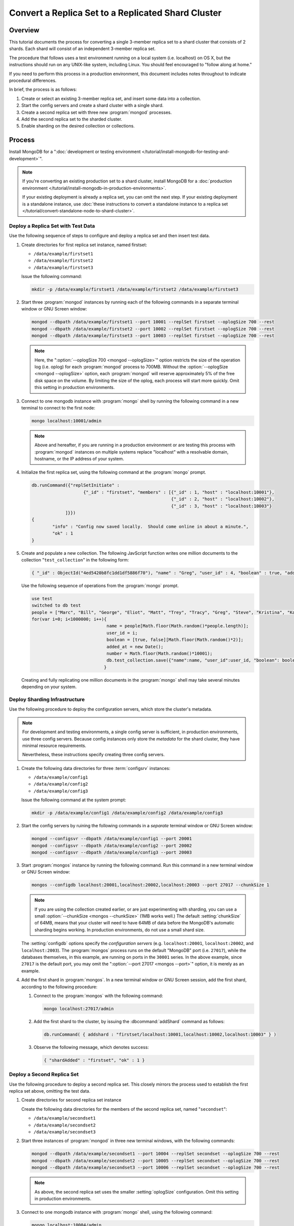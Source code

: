 ===================================================
Convert a Replica Set to a Replicated Shard Cluster
===================================================

.. default-domain:: mongodb

Overview
--------

This tutorial documents the process for converting a single 3-member
replica set to a shard cluster that consists of 2 shards. Each shard
will consist of an independent 3-member replica set.

The procedure that follows uses a test environment running on a local
system (i.e. localhost) on OS X, but the instructions should run on
any UNIX-like system, including Linux. You should feel encouraged
to "follow along at home."

If you need to perform this process in a production environment, this
document includes notes throughout to indicate procedural
differences.

In brief, the process is as follows:

1. Create or select an existing 3-member replica set, and insert
   some data into a collection.

2. Start the config servers and create a shard cluster with a single
   shard.

3. Create a second replica set with three new :program:`mongod` processes.

4. Add the second replica set to the sharded cluster.

5. Enable sharding on the desired collection or collections.

Process
-------

Install MongoDB for a ":doc:`development or testing environment
</tutorial/install-mongodb-for-testing-and-development>`".

.. note::

   If you're converting an existing production set to a shard cluster,
   install MongoDB for a :doc:`production environment
   </tutorial/install-mongodb-in-production-environments>`.

   If your existing deployment is already a replica set, you can omit
   the next step. If your existing deployment is a standalone
   instance, use :doc:`these instructions to convert a standalone
   instance to a replica set </tutorial/convert-standalone-node-to-shard-cluster>`.

Deploy a Replica Set with Test Data
~~~~~~~~~~~~~~~~~~~~~~~~~~~~~~~~~~~

Use the following sequence of steps to configure and deploy a replica
set and then insert test data.

1. Create directories for first replica set instance, named firstset:

   - ``/data/example/firstset1``
   - ``/data/example/firstset2``
   - ``/data/example/firstset3``

   Issue the following command:

   .. code-block:: sh

      mkdir -p /data/example/firstset1 /data/example/firstset2 /data/example/firstset3

2. Start three :program:`mongod` instances by running each of the
   following commands in a separate terminal window or GNU Screen
   window:

   .. code-block:: sh

      mongod --dbpath /data/example/firstset1 --port 10001 --replSet firstset --oplogSize 700 --rest
      mongod --dbpath /data/example/firstset2 --port 10002 --replSet firstset --oplogSize 700 --rest
      mongod --dbpath /data/example/firstset3 --port 10003 --replSet firstset --oplogSize 700 --rest

   .. note::

      Here, the ":option:`--oplogSize 700 <mongod --oplogSize>`"
      option restricts the size of the operation log (i.e. oplog) for
      each :program:`mongod` process to 700MB. Without the
      :option:`--oplogSize <mongod --oplogSize>` option, each
      :program:`mongod` will reserve approximately 5% of the free disk
      space on the volume. By limiting the size of the oplog, each
      process will start more quickly. Omit this setting in production
      environments.

3. Connect to one mongodb instance with :program:`mongo` shell by
   running the following command in a new terminal to connect to the
   first node:

   .. code-block:: sh

      mongo localhost:10001/admin

   .. note::

      Above and hereafter, if you are running in a production
      environment or are testing this process with :program:`mongod`
      instances on multiple systems replace "localhost" with a
      resolvable domain, hostname, or the IP address of your system.

4. Initialize the first replica set, using the following command at
   the :program:`mongo` prompt.

   .. code-block:: javascript

      db.runCommand({"replSetInitiate" :
                          {"_id" : "firstset", "members" : [{"_id" : 1, "host" : "localhost:10001"},
                                                            {"_id" : 2, "host" : "localhost:10002"},
                                                            {"_id" : 3, "host" : "localhost:10003"}
                   ]}})
      {
              "info" : "Config now saved locally.  Should come online in about a minute.",
              "ok" : 1
      }

5. Create and populate a new collection. The following JavScript
   function writes one million documents to the collection
   "``test_collection``" in the following form:

   .. code-block:: javascript

      { "_id" : ObjectId("4ed5420b8fc1dd1df5886f70"), "name" : "Greg", "user_id" : 4, "boolean" : true, "added_at" : ISODate("2011-11-29T20:35:23.121Z"), "number" : 74 }

   Use the following sequence of operations from the :program:`mongo` prompt.

   .. code-block:: javascript

      use test
      switched to db test
      people = ["Marc", "Bill", "George", "Eliot", "Matt", "Trey", "Tracy", "Greg", "Steve", "Kristina", "Katie", "Jeff"];
      for(var i=0; i<1000000; i++){
                                   name = people[Math.floor(Math.random()*people.length)];
                                   user_id = i;
                                   boolean = [true, false][Math.floor(Math.random()*2)];
                                   added_at = new Date();
                                   number = Math.floor(Math.random()*10001);
                                   db.test_collection.save({"name":name, "user_id":user_id, "boolean": boolean, "added_at":added_at, "number":number });
                                  }

   Creating and fully replicating one million documents in the
   :program:`mongo` shell may take several minutes depending on your
   system.

Deploy Sharding Infrastructure
~~~~~~~~~~~~~~~~~~~~~~~~~~~~~~

Use the following procedure to deploy the configuration servers, which
store the cluster's metadata.

.. note::

   For development and testing environments, a single config server is
   sufficient, in production environments, use three config
   servers. Because config instances only store the *metadata* for the
   shard cluster, they have minimal resource requirements.

   Nevertheless, these instructions specify creating three config
   servers.

1. Create the following data directories for three :term:`configsrv`
   instances:

   - ``/data/example/config1``
   - ``/data/example/config2``
   - ``/data/example/config3``

   Issue the following command at the system prompt:

   .. code-block:: sh

      mkdir -p /data/example/config1 /data/example/config2 /data/example/config3

2. Start the config servers by ruining the following commands in a
   *separate* terminal window or GNU Screen window:

   .. code-block:: sh

      mongod --configsvr --dbpath /data/example/config1 --port 20001
      mongod --configsvr --dbpath /data/example/config2 --port 20002
      mongod --configsvr --dbpath /data/example/config3 --port 20003

3. Start :program:`mongos` instance by running the following
   command. Run this command in a new terminal window or GNU Screen
   window:

   .. code-block:: sh

      mongos --configdb localhost:20001,localhost:20002,localhost:20003 --port 27017 --chunkSize 1

   .. note::

      If you are using the collection created earlier, or are just
      experimenting with sharding, you can use a small
      :option:`--chunkSize <mongos --chunkSize>` (1MB works well.) The
      default :setting:`chunkSize` of 64MB, means that your
      cluster will need to have 64MB of data before the MongoDB's
      automatic sharding begins working. In production environments,
      do not use a small shard size.

   The :setting:`configdb` options specify the *configuration servers*
   (e.g. ``localhost:20001``, ``localhost:20002``, and
   ``localhost:2003``). The :program:`mongos` process runs on the default
   "MongoDB" port (i.e. ``27017``), while the databases themselves, in
   this example, are running on ports in the ``30001`` series. In the
   above example, since ``27017`` is the default port, you may omit
   the ":option:`--port 27017 <mongos --port>`" option, it is merely
   as an example.

4. Add the first shard in :program:`mongos`. In a new terminal window
   or GNU Screen session, add the first shard, according to the
   following procedure:

   1. Connect to the :program:`mongos` with the following
      command:

      .. code-block:: sh

         mongo localhost:27017/admin

   2. Add the first shard to the cluster, by issuing
      the :dbcommand:`addShard` command as follows:

      .. code-block:: javascript

         db.runCommand( { addshard : "firstset/localhost:10001,localhost:10002,localhost:10003" } )

   3. Observe the following message, which denotes success:

      .. code-block:: javascript

         { "shardAdded" : "firstset", "ok" : 1 }

Deploy a Second Replica Set
~~~~~~~~~~~~~~~~~~~~~~~~~~~

Use the following procedure to deploy a second replica set. This
closely mirrors the process used to establish the first replica set
above, omitting the test data.

1. Create directories for second replica set instance

   Create the following  data directories for the members of the
   second replica set, named "``secondset``":

   - ``/data/example/secondset1``
   - ``/data/example/secondset2``
   - ``/data/example/secondset3``

2. Start three instances of :program:`mongod` in three new terminal
   windows, with the following commands:

   .. code-block:: sh

      mongod --dbpath /data/example/secondset1 --port 10004 --replSet secondset --oplogSize 700 --rest
      mongod --dbpath /data/example/secondset2 --port 10005 --replSet secondset --oplogSize 700 --rest
      mongod --dbpath /data/example/secondset3 --port 10006 --replSet secondset --oplogSize 700 --rest

   .. note::

      As above, the second replica set uses the smaller
      :setting:`oplogSize` configuration. Omit this setting in
      production environments.

3. Connect to one mongodb instance with :program:`mongo` shell, using
   the following command:

   .. code-block:: sh

      mongo localhost:10004/admin

4. Initialize the second replica set, by issuing the following command
   in the :program:`mongo` shell:

   .. code-block:: javascript

      db.runCommand({"replSetInitiate" :
                          {"_id" : "secondset",
                           "members" : [{"_id" : 1, "host" : "localhost:10004"},
                                        {"_id" : 2, "host" : "localhost:10005"},
                                        {"_id" : 3, "host" : "localhost:10006"}
                   ]}})

      {
           "info" : "Config now saved locally.  Should come online in about a minute.",
           "ok" : 1
      }

5. Add the second replica set to the shard cluster with the following
   procedure. In a connection to the :program:`mongos` instance created
   in the previous step, issue the following sequence of commands:

   .. code-block:: javascript

      use admin
      db.runCommand( { addshard : "secondset/localhost:10004,localhost:10005,localhost:10006" } )

   This command will return the following success message:

   .. code-block:: javascript

      { "shardAdded" : "secondset", "ok" : 1 }


6. Verify that both shards are properly configured by running the
   :dbcommand:`listShards` command. View this and example output
   below:

   .. code-block:: javascript

      db.runCommand({listshards:1})
      {
             "shards" : [
                    {
                           "_id" : "firstset",
                           "host" : "firstset/localhost:10001,localhost:10003,localhost:10002"
                    },
                    {
                           "_id" : "secondset",
                           "host" : "secondset/localhost:10004,localhost:10006,localhost:10005"
                    }
            ],
           "ok" : 1
      }


Enable Sharding
~~~~~~~~~~~~~~~

MongoDB must have :term:`sharding` on *both* the database and
collection levels.

Enabling Sharding on the Database Level
```````````````````````````````````````

Issue the :dbcommand:`enableSharding` command. The "``test``"
argument specifies the name of the database. See the following
example:

.. code-block:: javascript

   db.runCommand( { enablesharding : "test" } )
   { "ok" : 1 }


Create an Index on the Shard Key
````````````````````````````````

Create an index on the shard key. MongoDB uses the shard key to
distribute documents between shards. Once selected, you cannot change
the shard key. Good shard keys:

- will have values that are evenly distributed among all documents,

- group documents that are often accessed at the same time exist in
  contiguous chunks, and

- allow for effective distribution of activity among shards.

Typically shard keys are compound, comprising of some sort of hash and
some sort of other primary key. Selecting a shard key, depends on your
data set, application architecture, and usage pattern, and is beyond
the scope of this document. For the purposes of this example, we will
shard the "number" key in the data inserted above. This would
typically not a good shard key for production deployments.

Create the index with the following procedure:

.. code-block:: javascript

   use test
   db.test_collection.ensureIndex({number:1})


Shard the Collection
````````````````````

Issue the following command to shard the collection:

.. code-block:: javascript

   use admin
   db.runCommand( { shardcollection : "test.test_collection", key : {"number":1} })
   { "collectionsharded" : "test.test_collection", "ok" : 1 }

The collection "``test_collection``" is now sharded!

Over the next few minutes the Balancer will begin to redistribute
chunks of documents. You can confirm this activity by switching to the
``test`` database and running :mjs:func:`db.stats()` or
:mjs:func:`db.printShardingStatus()`.

As clients insert additional documents into this collection,
distributed evenly between the shards.

Use the following commands in the :program:`mongo` to return these
statics against each cluster:

.. code-block:: javascript

   use test
   db.stats()
   db.printShardingStatus()

The output of the :mjs:func:`db.stats()` command:

.. code-block:: javascript

   {
        "raw" : {
                "firstset/localhost:10001,localhost:10003,localhost:10002" : {
                        "db" : "test",
                        "collections" : 3,
                        "objects" : 973887,
                        "avgObjSize" : 100.33173458522396,
                        "dataSize" : 97711772,
                        "storageSize" : 141258752,
                        "numExtents" : 15,
                        "indexes" : 2,
                        "indexSize" : 56978544,
                        "fileSize" : 1006632960,
                        "nsSizeMB" : 16,
                        "ok" : 1
                },
                "secondset/localhost:10004,localhost:10006,localhost:10005" : {
                        "db" : "test",
                        "collections" : 3,
                        "objects" : 26125,
                        "avgObjSize" : 100.33286124401914,
                        "dataSize" : 2621196,
                        "storageSize" : 11194368,
                        "numExtents" : 8,
                        "indexes" : 2,
                        "indexSize" : 2093056,
                        "fileSize" : 201326592,
                        "nsSizeMB" : 16,
                        "ok" : 1
                }
        },
        "objects" : 1000012,
        "avgObjSize" : 100.33176401883178,
        "dataSize" : 100332968,
        "storageSize" : 152453120,
        "numExtents" : 23,
        "indexes" : 4,
        "indexSize" : 59071600,
        "fileSize" : 1207959552,
        "ok" : 1
   }

The output of the :mjs:func:`db.printShardingStatus()` command:

.. code-block:: javascript

   --- Sharding Status ---
   sharding version: { "_id" : 1, "version" : 3 }
   shards:
          {  "_id" : "firstset",  "host" : "firstset/localhost:10001,localhost:10003,localhost:10002" }
          {  "_id" : "secondset",  "host" : "secondset/localhost:10004,localhost:10006,localhost:10005" }
   databases:
          {  "_id" : "admin",  "partitioned" : false,  "primary" : "config" }
          {  "_id" : "test",  "partitioned" : true,  "primary" : "firstset" }
                     test.test_collection chunks:
                                                  secondset	5
                                                  firstset	186

   [...]

In a few moments you can run these commands for a second time to
demonstrate that :term:`chunks <chunk>` are migrating from
``firstset`` to ``secondset``.

When this procedure is complete, you will have converted a replica set
into a sharded cluster where each shard is itself a replica set.
